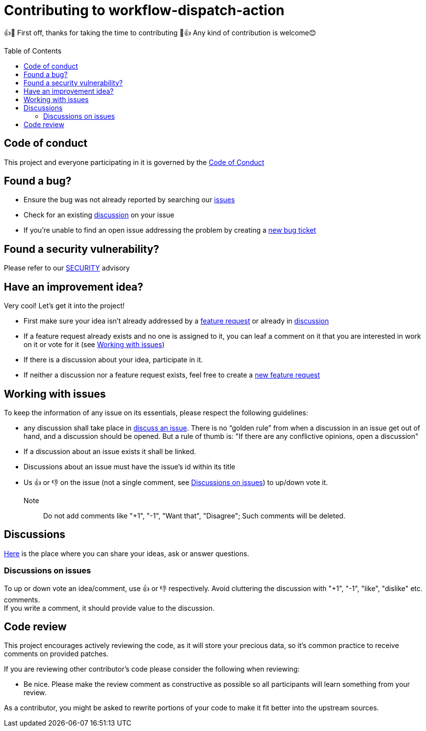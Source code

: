 = Contributing to workflow-dispatch-action
:toc:
:toc-placement!:
:gh_repo: https://github.com/mathze/workflow-dispatch-action

👍🎉 First off, thanks for taking the time to contributing 🎉👍
Any kind of contribution is welcome😊

toc::[]

== Code of conduct
This project and everyone participating in it is governed by the link:CODE_OF_CONDUCT.adoc[Code of Conduct]

== Found a bug?
* Ensure the bug was not already reported by searching our {gh_repo}/issues[issues]
* Check for an existing {gh_repo}/discussions[discussion] on your issue
* If you're unable to find an open issue addressing the problem by creating a {gh_repo}/issues/new?assignees=&labels=&template=bug_report.md&title=[new bug ticket]

== Found a security vulnerability?
Please refer to our link:SECURITY.adoc[SECURITY] advisory

== Have an improvement idea?
Very cool! Let's get it into the project!

* First make sure your idea isn't already addressed by a {gh_repo}/issues[feature request] or already in {gh_repo}/discussions[discussion]
* If a feature request already exists and no one is assigned to it, you can leaf a comment on it that you are interested in work on it or vote for it (see <<Working with issues>>)
* If there is a discussion about your idea, participate in it.
* If neither a discussion nor a feature request exists, feel free to create a {gh_repo}/issues/new?assignees=&labels=&template=enhancement.md&title=[new feature request]

== Working with issues
To keep the information of any issue on its essentials, please respect the following guidelines:

* any discussion shall take place in {gh_repo}/discussions/categories/issues[discuss an issue]. There is no "`golden rule`" from when a discussion in an issue get out of hand, and a discussion should be opened. But a rule of thumb is: "If there are any conflictive opinions, open a discussion"
* If a discussion about an issue exists it shall be linked.
* Discussions about an issue must have the issue's id within its title
* Us 👍 or 👎 on the issue (not a single comment, see <<Discussions on issues>>) to up/down vote it. +
Note:: Do not add comments like "+1", "-1", "Want that", "Disagree"; Such comments will be deleted.

== Discussions
{gh_repo}/discussions[Here] is the place where you can share your ideas, ask or answer questions.

=== Discussions on issues
To up or down vote an idea/comment, use 👍 or 👎 respectively. Avoid cluttering the discussion with "+1", "-1", "like", "dislike" etc. comments. +
If you write a comment, it should provide value to the discussion.

== Code review
This project encourages actively reviewing the code, as it will store your precious data, so it's common practice to receive comments on provided patches.

If you are reviewing other contributor's code please consider the following when reviewing:

* Be nice. Please make the review comment as constructive as possible so all participants will learn something from your review.

As a contributor, you might be asked to rewrite portions of your code to make it fit better into the upstream sources.
